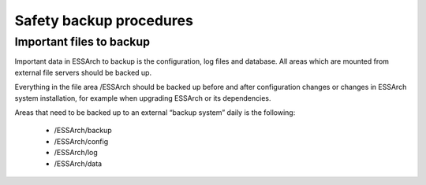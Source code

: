 .. _core-safety-backup-procedures:

************************
Safety backup procedures
************************


Important files to backup
=========================

Important data in ESSArch to backup is the configuration, log files and
database. All areas which are mounted from external file servers should be
backed up.

Everything in the file area /ESSArch should be backed up before and after
configuration changes or changes in ESSArch system installation, for example
when upgrading ESSArch or its dependencies.

Areas that need to be backed up to an external “backup system” daily is the
following:

   * /ESSArch/backup
   * /ESSArch/config
   * /ESSArch/log
   * /ESSArch/data
